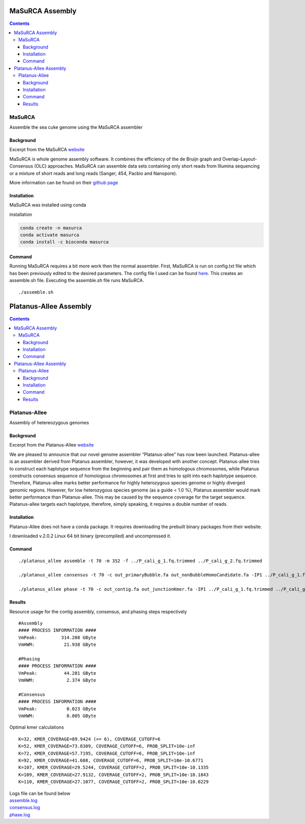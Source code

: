 ================
MaSuRCA Assembly
================


.. contents::
   :depth: 3
..

MaSuRCA
=======

Assemble the sea cuke genome using the MaSuRCA assembler

Background
----------

Excerpt from the MaSuRCA
`website <http://www.genome.umd.edu/masurca.html>`__

MaSuRCA is whole genome assembly software. It combines the efficiency of
the de Bruijn graph and Overlap-Layout-Consensus (OLC) approaches.
MaSuRCA can assemble data sets containing only short reads from Illumina
sequencing or a mixture of short reads and long reads (Sanger, 454,
Pacbio and Nanopore).

More information can be found on their `github
page <https://github.com/alekseyzimin/masurca>`__

Installation
------------

MaSuRCA was installed using conda

installation

.. code:: bash

   conda create -n masurca
   conda activate masurca 
   conda install -c bioconda masurca 

Command
-------

Running MaSuRCA requires a bit more work then the normal assembler.
First, MaSuRCA is run on config.txt file which has been previously
edited to the desired parameters. The config file I used can be found
`here </assets/images/masurca/masurca_config.txt>`__. This creates an
assemble.sh file. Executing the assemble.sh file runs MaSuRCA.

::

   ./assemble.sh


=======================
Platanus-Allee Assembly
=======================


.. contents::
   :depth: 3
..

Platanus-Allee
==============

Assembly of hetereozygous genomes

Background
----------

Excerpt from the Platanus-Allee
`website <http://platanus.bio.titech.ac.jp/platanus2>`__

We are pleased to announce that our novel genome assembler
“Platanus-allee” has now been launched. Platanus-allee is an assembler
derived from Platanus assembler, however, it was developed with another
concept. Platanus-allee tries to construct each haplotype sequence from
the beginning and pair them as homologous chromosomes, while Platanus
constructs consensus sequence of homologous chromosomes at first and
tries to split into each haplotype sequence. Therefore, Platanus-allee
marks better performance for highly heterozygous species genome or
highly diverged genomic regions. However, for low heterozygous species
genome (as a guide < 1.0 %), Platanus assembler would mark better
performance than Platanus-allee. This may be caused by the sequence
coverage for the target sequence. Platanus-allee targets each haplotype,
therefore, simply speaking, it requires a double number of reads.

Installation
------------

Platanus-Allee does not have a conda package. It requires downloading
the prebuilt binary packages from their website.

I downloaded v.2.0.2 Linux 64 bit binary (precompiled) and uncompressed
it.

Command
-------

::

   ./platanus_allee assemble -t 70 -m 352 -f ../P_cali_g_1.fq.trimmed ../P_cali_g_2.fq.trimmed 

   ./platanus_allee consensus -t 70 -c out_primaryBubble.fa out_nonBubbleHomoCandidate.fa -IP1 ../P_cali_g_1.fq.trimmed ../P_cali_g_2.fq.trimmed 

   ./platanus_allee phase -t 70 -c out_contig.fa out_junctionKmer.fa -IP1 ../P_cali_g_1.fq.trimmed ../P_cali_g_2.fq.trimmed 

Results
-------

Resource usage for the contig assembly, consensus, and phasing steps
respectively

::

   #Assembly
   #### PROCESS INFORMATION ####
   VmPeak:         314.208 GByte
   VmHWM:           21.938 GByte

   #Phasing
   #### PROCESS INFORMATION ####
   VmPeak:          44.281 GByte
   VmHWM:            2.374 GByte

   #Consensus
   #### PROCESS INFORMATION ####
   VmPeak:           0.023 GByte
   VmHWM:            0.005 GByte

Optimal kmer calculations

::

   K=32, KMER_COVERAGE=89.9424 (>= 6), COVERAGE_CUTOFF=6
   K=52, KMER_COVERAGE=73.8309, COVERAGE_CUTOFF=6, PROB_SPLIT=10e-inf
   K=72, KMER_COVERAGE=57.7195, COVERAGE_CUTOFF=6, PROB_SPLIT=10e-inf
   K=92, KMER_COVERAGE=41.608, COVERAGE_CUTOFF=6, PROB_SPLIT=10e-10.6771
   K=107, KMER_COVERAGE=29.5244, COVERAGE_CUTOFF=2, PROB_SPLIT=10e-10.1335
   K=109, KMER_COVERAGE=27.9132, COVERAGE_CUTOFF=2, PROB_SPLIT=10e-10.1843
   K=110, KMER_COVERAGE=27.1077, COVERAGE_CUTOFF=2, PROB_SPLIT=10e-10.0229

| Logs file can be found below
| `assemble.log </assets/images/platanus-allee/assemble.log>`__
| `consensus.log </assets/images/platanus-allee/consensus.log>`__
| `phase.log </assets/images/platanus-allee/phase.log>`__
